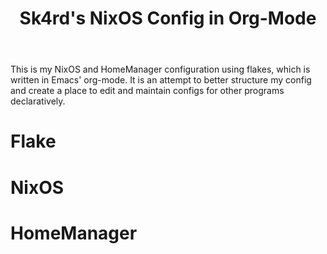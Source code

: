 #+title: Sk4rd's NixOS Config in Org-Mode

[[./colors.png]]

This is my NixOS and HomeManager configuration using flakes, which is
written in Emacs' org-mode. It is an attempt to better structure my
config and create a place to edit and maintain configs for other
programs declaratively.

* Flake

* NixOS

* HomeManager

